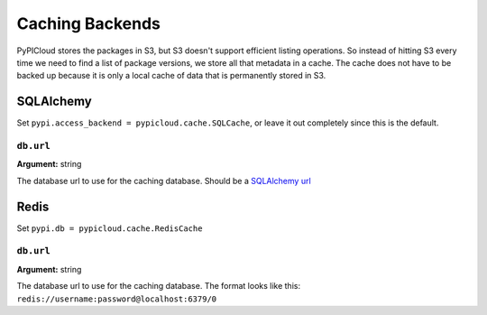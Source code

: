 .. _cache:

Caching Backends
================
PyPICloud stores the packages in S3, but S3 doesn't support efficient listing
operations. So instead of hitting S3 every time we need to find a list of
package versions, we store all that metadata in a cache. The cache does not
have to be backed up because it is only a local cache of data that is
permanently stored in S3.

SQLAlchemy
----------
Set ``pypi.access_backend = pypicloud.cache.SQLCache``, or leave it out
completely since this is the default.

``db.url``
~~~~~~~~~~
**Argument:** string

The database url to use for the caching database. Should be a `SQLAlchemy url
<http://docs.sqlalchemy.org/en/rel_0_9/core/engines.html>`_

Redis
-----
Set ``pypi.db = pypicloud.cache.RedisCache``

``db.url``
~~~~~~~~~~
**Argument:** string

The database url to use for the caching database. The format looks like this:
``redis://username:password@localhost:6379/0``

